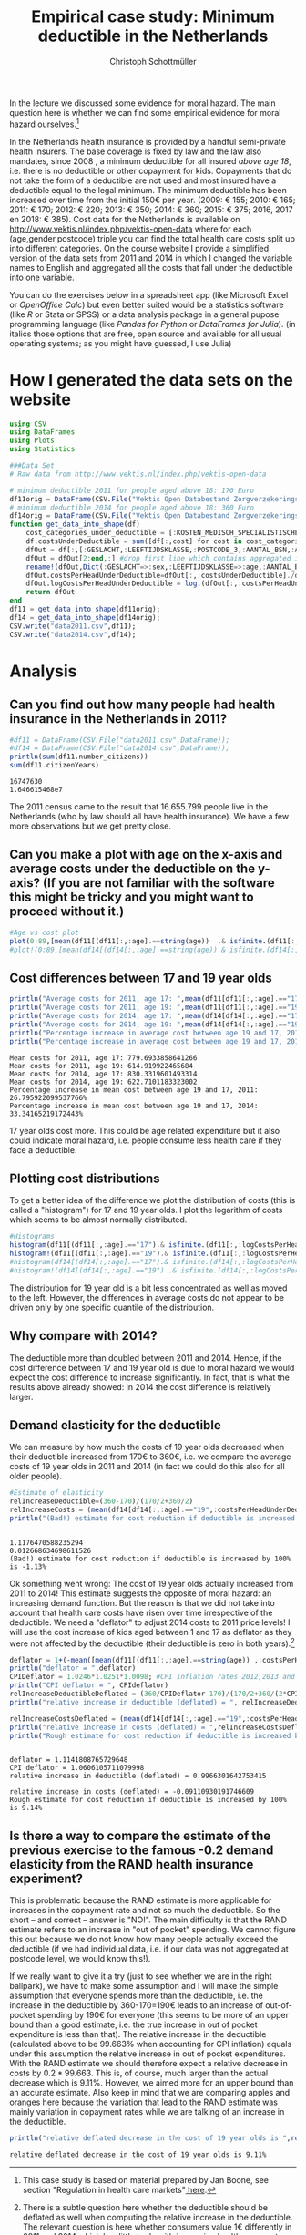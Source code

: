 #+title: Empirical case study: Minimum deductible in the Netherlands
#+options: toc:nil
#+author: Christoph Schottmüller

In the lecture we discussed some evidence for moral hazard. The main question here is whether we can find some empirical evidence for moral hazard ourselves.[fn::This case study is based on material prepared by Jan Boone, see section "Regulation in health care markets"[[https://github.com/janboone/python_economics/blob/master/economics.org#simple-theory][ here]].]

In the Netherlands health insurance is provided by a handful semi-private health insurers. The base coverage is fixed by law and the law also mandates, since 2008 , a minimum deductible for all insured /above age 18/, i.e. there is no deductible or other copayment for kids. Copayments that do not take the form of a deductible are not used and most insured have a deductible equal to the legal minimum. The minimum deductible has been increased over time from the initial 150€ per year. (2009: € 155; 2010: € 165; 2011: € 170; 2012: € 220; 2013: € 350; 2014: € 360; 2015: € 375; 2016, 2017 en 2018: € 385). Cost data for the Netherlands is available on http://www.vektis.nl/index.php/vektis-open-data where for each (age,gender,postcode) triple you can find the total health care costs split up into different categories. On the course website I provide a simplified version of the data sets from 2011 and 2014 in which I changed the variable names to English and aggregated all the costs that fall under the deductible into one variable.

You can do the exercises below in a spreadsheet app (like Microsoft Excel or /OpenOffice Calc/) but even better suited would be a statistics software (like /R/ or Stata or SPSS) or a data analysis package in a general pupose programming language (like /Pandas for Python/ or /DataFrames for Julia/). (in italics those options that are free, open source and available for all usual operating systems; as you might have guessed, I use Julia)

* How I generated the data sets on the website

#+BEGIN_SRC julia :session :results output :exports code
using CSV
using DataFrames
using Plots
using Statistics

###Data Set
# Raw data from http://www.vektis.nl/index.php/vektis-open-data

# minimum deductible 2011 for people aged above 18: 170 Euro
df11orig = DataFrame(CSV.File("Vektis Open Databestand Zorgverzekeringswet 2011 - postcode3.csv",delim=";"));
# minimum deductible 2014 for people aged above 18: 360 Euro
df14orig = DataFrame(CSV.File("Vektis Open Databestand Zorgverzekeringswet 2014 - postcode3.csv",DataFrame,delim=";"));
function get_data_into_shape(df)
    cost_categories_under_deductible = [:KOSTEN_MEDISCH_SPECIALISTISCHE_ZORG, :KOSTEN_MONDZORG, :KOSTEN_FARMACIE, :KOSTEN_HULPMIDDELEN, :KOSTEN_PARAMEDISCHE_ZORG_FYSIOTHERAPIE, :KOSTEN_PARAMEDISCHE_ZORG_OVERIG, :KOSTEN_ZIEKENVERVOER_ZITTEND, :KOSTEN_ZIEKENVERVOER_LIGGEND, :KOSTEN_GRENSOVERSCHRIJDENDE_ZORG, :KOSTEN_OVERIG]
    df.costsUnderDeductible = sum([df[:,cost] for cost in cost_categories_under_deductible])
    dfOut = df[:,[:GESLACHT,:LEEFTIJDSKLASSE,:POSTCODE_3,:AANTAL_BSN,:AANTAL_VERZEKERDEJAREN,:costsUnderDeductible]]
    dfOut = dfOut[2:end,:] #drop first line which contains aggregated information
    rename!(dfOut,Dict(:GESLACHT=>:sex,:LEEFTIJDSKLASSE=>:age,:AANTAL_BSN=>:number_citizens,:AANTAL_VERZEKERDEJAREN=>:citizenYears))
    dfOut.costsPerHeadUnderDeductible=dfOut[:,:costsUnderDeductible]./dfOut[:,:citizenYears]
    dfOut.logCostsPerHeadUnderDeductible = log.(dfOut[:,:costsPerHeadUnderDeductible])
    return dfOut
end
df11 = get_data_into_shape(df11orig);
df14 = get_data_into_shape(df14orig);
CSV.write("data2011.csv",df11);
CSV.write("data2014.csv",df14);

#+END_SRC

#+RESULTS:
#+begin_example
get_data_into_shape (generic function with 1 method)

#+end_example


* Analysis

** Can you find out how many people had health insurance in the Netherlands in 2011?
#+BEGIN_SRC julia :results output :exports both :session
#df11 = DataFrame(CSV.File("data2011.csv",DataFrame));
#df14 = DataFrame(CSV.File("data2014.csv",DataFrame));
println(sum(df11.number_citizens))
sum(df11.citizenYears)
#+END_SRC

#+RESULTS:
: 16747630
: 1.646615468e7

The 2011 census came to the result that 16.655.799 people live in the Netherlands (who by law should all have health insurance). We have a few more observations but we get pretty close.  

** Can you make a plot with age on the x-axis and average costs under the deductible on the y-axis? (If you are not familiar with the software this might be tricky and you might want to proceed without it.)

#+BEGIN_SRC julia :results output :exports code :session
#Age vs cost plot
plot(0:89,[mean(df11[(df11[:,:age].==string(age))  .& isfinite.(df11[:,:costsPerHeadUnderDeductible]),:costsPerHeadUnderDeductible]) for age in 0:89],label="Costs per contribution year, 2011",xlabel="age")
#plot!(0:89,[mean(df14[(df14[:,:age].==string(age)).& isfinite.(df14[:,:costsPerHeadUnderDeductible]),:costsPerHeadUnderDeductible]) for age in 0:89],label=" Log(costs per contribution year), 2014",xlabel="age")
#+END_SRC

#+RESULTS:
: 
: 
[[./ageCosts11.png]]

[[./ageCosts11.png]]

** Cost differences between 17 and 19 year  olds

#+BEGIN_SRC julia :results output :exports both :session
println("Average costs for 2011, age 17: ",mean(df11[df11[:,:age].=="17",:costsPerHeadUnderDeductible]))
println("Average costs for 2011, age 19: ",mean(df11[df11[:,:age].=="19",:costsPerHeadUnderDeductible]))
println("Average costs for 2014, age 17: ",mean(df14[df14[:,:age].=="17",:costsPerHeadUnderDeductible]))
println("Average costs for 2014, age 19: ",mean(df14[df14[:,:age].=="19",:costsPerHeadUnderDeductible]))
println("Percentage increase in average cost between age 19 and 17, 2011: ",100*(mean(df11[df11[:,:age].=="17",:costsPerHeadUnderDeductible])-mean(df11[df11[:,:age].=="19",:costsPerHeadUnderDeductible]))/mean(df11[df11[:,:age].=="19",:costsPerHeadUnderDeductible]),"%" )
println("Percentage increase in average cost between age 19 and 17, 2014: ",100*(mean(df14[df14[:,:age].=="17",:costsPerHeadUnderDeductible])-mean(df14[df14[:,:age].=="19",:costsPerHeadUnderDeductible]))/mean(df14[df14[:,:age].=="19",:costsPerHeadUnderDeductible]),"%" )
#+END_SRC

#+RESULTS:
: Mean costs for 2011, age 17: 779.6933858641266
: Mean costs for 2011, age 19: 614.919922465684
: Mean costs for 2014, age 17: 830.3319601493314
: Mean costs for 2014, age 19: 622.7101183323002
: Percentage increase in mean cost between age 19 and 17, 2011: 26.795922099537766%
: Percentage increase in mean cost between age 19 and 17, 2014: 33.34165219172443%

17 year olds cost more. This could be age related expenditure but it also could indicate moral hazard, i.e. people consume less health care if they face a deductible. 

** Plotting cost distributions
To get a better idea of the difference we plot the distribution of costs (this is called a "histogram") for 17 and 19 year olds. I plot the logarithm of costs which seems to be almost normally distributed. 

#+BEGIN_SRC julia :results output :exports code :session
#Histograms
histogram(df11[(df11[:,:age].=="17").& isfinite.(df11[:,:logCostsPerHeadUnderDeductible]),:logCostsPerHeadUnderDeductible],label="2011, age 17",alpha=0.5,normed=true,title="Distribution Log(costs per contribution year)  2011")
histogram!(df11[(df11[:,:age].=="19").& isfinite.(df11[:,:logCostsPerHeadUnderDeductible]),:logCostsPerHeadUnderDeductible],label="2011, age 19",alpha=0.5,normed=true)
#histogram(df14[(df14[:,:age].=="17").& isfinite.(df14[:,:logCostsPerHeadUnderDeductible]),:logCostsPerHeadUnderDeductible],label="2014, age 17",alpha=0.5,normed=true,title="Distribution Log(costs per contribution year) 2014")
#histogram!(df14[(df14[:,:age].=="19") .& isfinite.(df14[:,:logCostsPerHeadUnderDeductible]),:logCostsPerHeadUnderDeductible],label="2014, age 19",alpha=0.5,normed=true)
#+END_SRC

#+RESULTS:
: 

[[./histogram11.png]]

The distribution for 19 year old is a bit less concentrated as well as moved to the left. However, the differences in average costs do not appear to be driven only by one specific quantile of the distribution.
** Why compare with 2014?
The deductible more than doubled between 2011 and 2014. Hence, if the cost difference between 17 and 19 year old is due to moral hazard we would expect the cost difference to increase significantly. In fact, that is what the results above already showed: in 2014 the cost difference is relatively larger.

** Demand elasticity for the deductible 
We can measure by how much the costs of 19 year olds decreased when their deductible increased from 170€ to 360€, i.e. we compare the average costs of 19 year olds in 2011 and 2014 (in fact we could do this also for all older people). 

#+BEGIN_SRC julia :results output :exports both :session
#Estimate of elasticity
relIncreaseDeductible=(360-170)/(170/2+360/2)
relIncreaseCosts = (mean(df14[df14[:,:age].=="19",:costsPerHeadUnderDeductible])-mean(df11[df11[:,:age].=="19",:costsPerHeadUnderDeductible]))/(mean(df11[df11[:,:age].=="19",:costsPerHeadUnderDeductible])/2+mean(df14[df14[:,:age].=="19",:costsPerHeadUnderDeductible])/2)
println("(Bad!) estimate for cost reduction if deductible is increased by 100% is ",round(-100*relIncreaseCosts/relIncreaseDeductible,digits=2),"%",) 
#+END_SRC

#+RESULTS:
: 
: 1.1176470588235294
: 0.012668634698611526
: (Bad!) estimate for cost reduction if deductible is increased by 100% is -1.13%

Ok something went wrong: The cost of 19 year olds actually increased from 2011 to 2014! This estimate suggests the opposite of moral hazard: an increasing demand function. But the reason is that we did not take into account that health care costs have risen over time irrespective of the deductible. We need a "deflator" to adjust 2014 costs to 2011 price levels! I will use the cost increase of kids aged between 1 and 17 as deflator as they were not affected by the deductible (their deductible is zero in both years).[fn::There is a subtle question here whether the deductible should be deflated as well when computing the relative increase in the deductible. The relevant question is here whether consumers value 1€ differently in 2011 and 2014 which has little to do with increasing health care costs but depends on the general inflation rate. The correct deflator for the deductible is therefore usual consumer price index which I took from [[https://www.inflation.eu/inflation-rates/the-netherlands/historic-inflation/cpi-inflation-the-netherlands.aspx][here]].]

#+BEGIN_SRC julia :results output :exports both :session
  deflator = 1+(-mean([mean(df11[(df11[:,:age].==string(age)) ,:costsPerHeadUnderDeductible]) for age in 1:17])+mean([mean(df14[(df14[:,:age].==string(age)) ,:costsPerHeadUnderDeductible]) for age in 1:17]))/(mean([mean(df11[(df11[:,:age].==string(age)) ,:costsPerHeadUnderDeductible])/2+mean(df14[(df14[:,:age].==string(age)),:costsPerHeadUnderDeductible])/2 for age in 1:17]));
  println("deflator = ",deflator)
  CPIDeflator = 1.0246*1.0251*1.0098; #CPI inflation rates 2012,2013 and 2014 in NL following https://www.inflation.eu
  println("CPI deflator = ", CPIdeflator)
  relIncreaseDeductibleDeflated = (360/CPIDeflator-170)/(170/2+360/(2*CPIDeflator);
  println("relative increase in deductible (deflated) = ", relIncreaseDeductibleDeflated)                                                    

  relIncreaseCostsDeflated = (mean(df14[df14[:,:age].=="19",:costsPerHeadUnderDeductible])/deflator-mean(df11[df11[:,:age].=="19",:costsPerHeadUnderDeductible]))/(mean(df11[df11[:,:age].=="19",:costsPerHeadUnderDeductible])/2+mean(df14[df14[:,:age].=="19",:costsPerHeadUnderDeductible])/(2*deflator));
  println("relative increase in costs (deflated) = ",relIncreaseCostsDeflated)
  println("Rough estimate for cost reduction if deductible is increased by 100% is ",round(-100*relIncreaseCostsDeflated/relIncreaseDeductibleDeflated,digits=2),"%")
#+END_SRC

#+RESULTS:
: 
: deflator = 1.1141808765729648
: CPI deflator = 1.0606105711079998
: relative increase in deductible (deflated) = 0.9966301642753415
: 
: relative increase in costs (deflated) = -0.09110930191746609
: Rough estimate for cost reduction if deductible is increased by 100% is 9.14%

** Is there a way to compare the estimate of the previous exercise to the famous -0.2 demand elasticity from the RAND health insurance experiment?
This is problematic because the RAND estimate is more applicable for increases in the copayment rate and not so much the deductible. So the short -- and correct -- answer is "NO!". The main difficulty is that the RAND estimate refers to an increase in "out of pocket" spending. We cannot figure this out because we do not know how many people actually exceed the deductible (if we had individual data, i.e. if our data was not aggregated at postcode level, we would know this!). 

If we really want to give it a try (just to see whether we are in the right ballpark), we have to make some assumption and I will make the simple assumption that everyone spends more than the deductible, i.e. the increase in the deductible by 360-170=190€ leads to an increase of out-of-pocket spending by 190€ for everyone (this seems to be more of an upper bound than a good estimate, i.e. the true increase in out of pocket expenditure is less than that). The relative increase in the deductible (calculated above to be 99.663% when accounting for CPI inflation) equals under this assumption the relative increase in out of pocket expenditures. With the RAND estimate we should therefore expect a relative decrease in costs by $0.2*99.663%=-19.9%$. This is, of course, much larger than the actual decrease which is 9.11%. However, we aimed more for an upper bound than an accurate estimate. Also keep in mind that we are comparing apples and oranges here because the variation that lead to the RAND estimate was mainly variation in copayment rates while we are talking of an increase in the deductible.
#+BEGIN_SRC julia :results output :exports both :session
println("relative deflated decrease in the cost of 19 year olds is ",round(-100*relIncreaseCostsDeflated,digits=2),"%")
#+END_SRC

#+RESULTS:
: relative deflated decrease in the cost of 19 year olds is 9.11%







